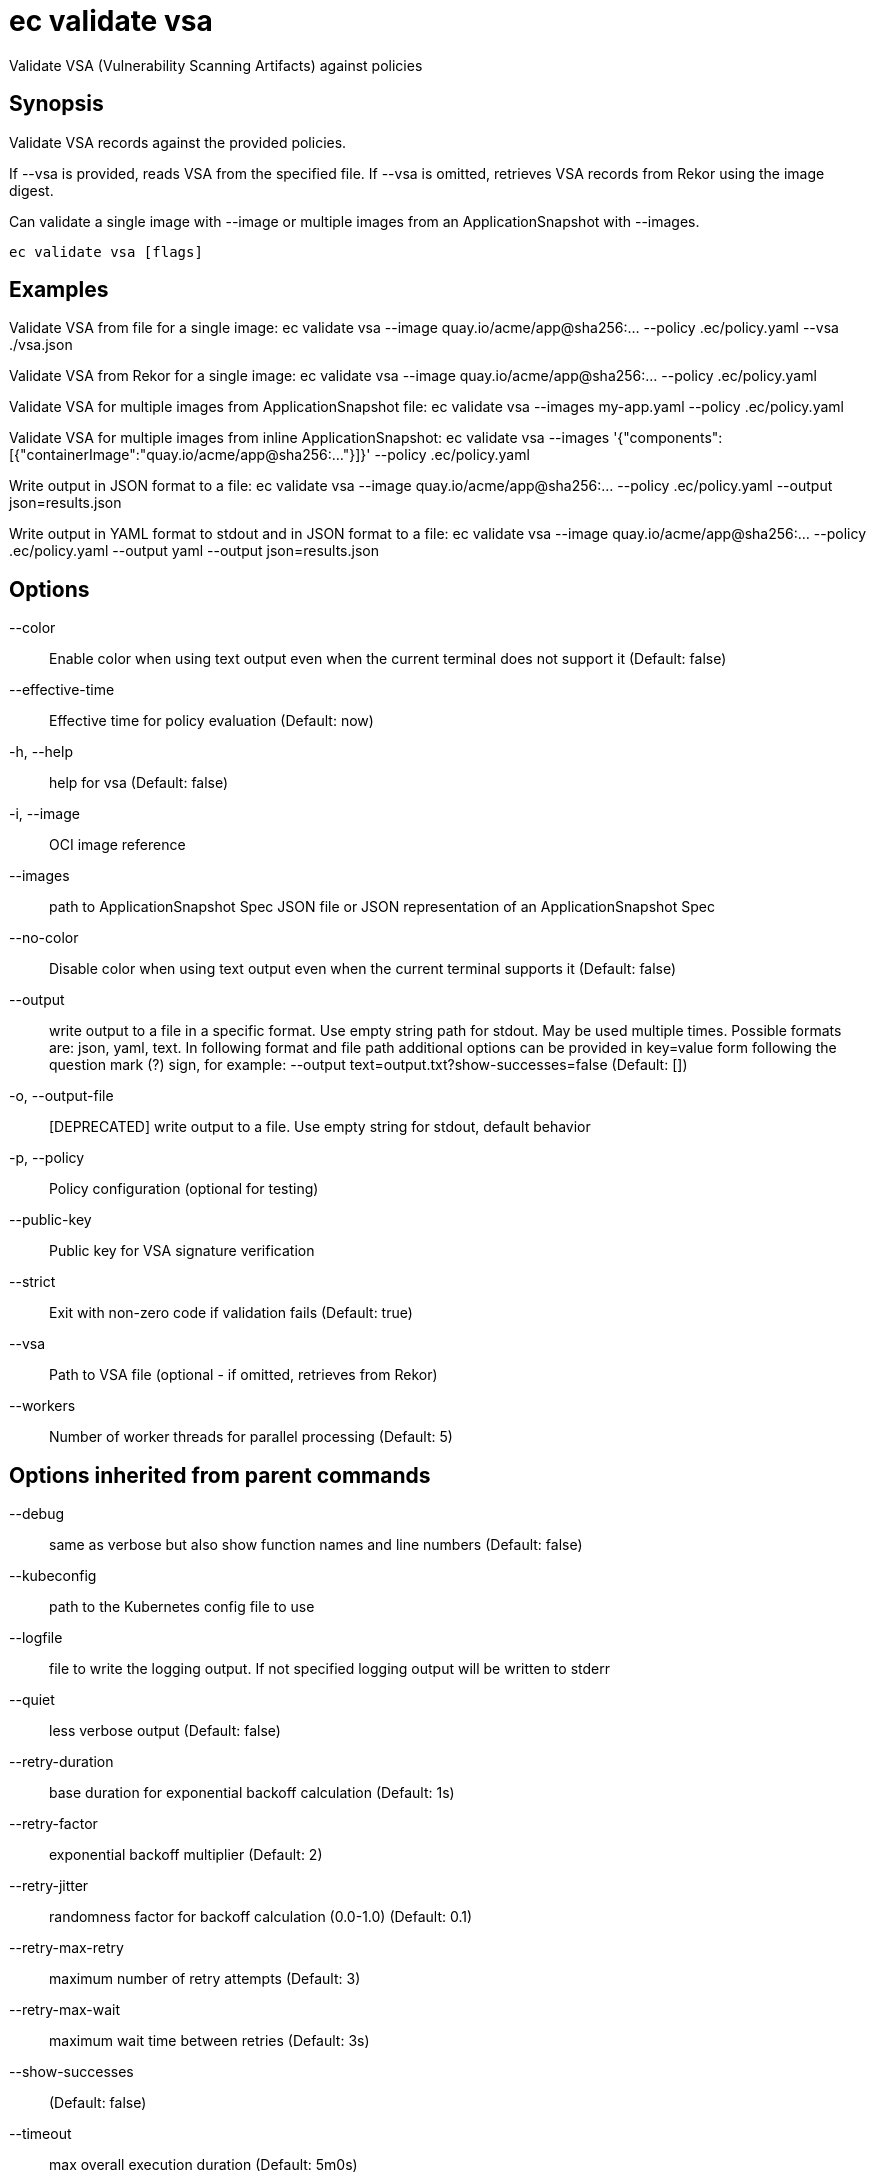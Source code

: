 = ec validate vsa

Validate VSA (Vulnerability Scanning Artifacts) against policies

== Synopsis

Validate VSA records against the provided policies.

If --vsa is provided, reads VSA from the specified file.
If --vsa is omitted, retrieves VSA records from Rekor using the image digest.

Can validate a single image with --image or multiple images from an ApplicationSnapshot
with --images.

[source,shell]
----
ec validate vsa [flags]
----

== Examples
Validate VSA from file for a single image:
  ec validate vsa --image quay.io/acme/app@sha256:... --policy .ec/policy.yaml --vsa ./vsa.json

Validate VSA from Rekor for a single image:
  ec validate vsa --image quay.io/acme/app@sha256:... --policy .ec/policy.yaml

Validate VSA for multiple images from ApplicationSnapshot file:
  ec validate vsa --images my-app.yaml --policy .ec/policy.yaml

Validate VSA for multiple images from inline ApplicationSnapshot:
  ec validate vsa --images '{"components":[{"containerImage":"quay.io/acme/app@sha256:..."}]}' --policy .ec/policy.yaml

Write output in JSON format to a file:
  ec validate vsa --image quay.io/acme/app@sha256:... --policy .ec/policy.yaml --output json=results.json

Write output in YAML format to stdout and in JSON format to a file:
  ec validate vsa --image quay.io/acme/app@sha256:... --policy .ec/policy.yaml --output yaml --output json=results.json

== Options

--color:: Enable color when using text output even when the current terminal does not support it (Default: false)
--effective-time:: Effective time for policy evaluation (Default: now)
-h, --help:: help for vsa (Default: false)
-i, --image:: OCI image reference
--images:: path to ApplicationSnapshot Spec JSON file or JSON representation of an ApplicationSnapshot Spec
--no-color:: Disable color when using text output even when the current terminal supports it (Default: false)
--output:: write output to a file in a specific format. Use empty string path for stdout.
May be used multiple times. Possible formats are:
json, yaml, text. In following format and file path
additional options can be provided in key=value form following the question
mark (?) sign, for example: --output text=output.txt?show-successes=false
 (Default: [])
-o, --output-file:: [DEPRECATED] write output to a file. Use empty string for stdout, default behavior
-p, --policy:: Policy configuration (optional for testing)
--public-key:: Public key for VSA signature verification
--strict:: Exit with non-zero code if validation fails (Default: true)
--vsa:: Path to VSA file (optional - if omitted, retrieves from Rekor)
--workers:: Number of worker threads for parallel processing (Default: 5)

== Options inherited from parent commands

--debug:: same as verbose but also show function names and line numbers (Default: false)
--kubeconfig:: path to the Kubernetes config file to use
--logfile:: file to write the logging output. If not specified logging output will be written to stderr
--quiet:: less verbose output (Default: false)
--retry-duration:: base duration for exponential backoff calculation (Default: 1s)
--retry-factor:: exponential backoff multiplier (Default: 2)
--retry-jitter:: randomness factor for backoff calculation (0.0-1.0) (Default: 0.1)
--retry-max-retry:: maximum number of retry attempts (Default: 3)
--retry-max-wait:: maximum wait time between retries (Default: 3s)
--show-successes::  (Default: false)
--timeout:: max overall execution duration (Default: 5m0s)
--trace:: enable trace logging, set one or more comma separated values: none,all,perf,cpu,mem,opa,log (Default: none)
--verbose:: more verbose output (Default: false)

== See also

 * xref:ec_validate.adoc[ec validate - Validate conformance with the provided policies]
